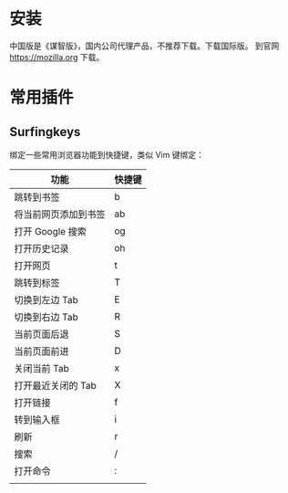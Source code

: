 # -*- coding: utf-8; -*-

#+OPTIONS: tex:imagemagick
#+OPTIONS: toc:nil

* 安装
  中国版是《谋智版》，国内公司代理产品，不推荐下载。下载国际版。
  到官网 [[https://mozilla.org]] 下载。
* 常用插件
** Surfingkeys
   绑定一些常用浏览器功能到快捷键，类似 Vim 键绑定：
   | 功能                 | 快捷键 |
   |----------------------+--------|
   | 跳转到书签           | b      |
   | 将当前网页添加到书签 | ab     |
   | 打开 Google 搜索     | og     |
   | 打开历史记录         | oh     |
   | 打开网页             | t      |
   | 跳转到标签           | T      |
   | 切换到左边 Tab       | E      |
   | 切换到右边 Tab       | R      |
   | 当前页面后退         | S      |
   | 当前页面前进         | D      |
   | 关闭当前 Tab         | x      |
   | 打开最近关闭的 Tab   | X      |
   | 打开链接             | f      |
   | 转到输入框           | i      |
   | 刷新                 | r      |
   | 搜索                 | /      |
   | 打开命令             | :      |
   |                      |        |
